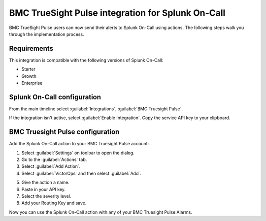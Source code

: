.. _bmc-truesight-spoc:

BMC TrueSight Pulse integration for Splunk On-Call
***************************************************

.. meta::
    :description: Configure the BMC TrueSight Pulse integration for Splunk On-Call.

BMC TrueSight Pulse users can now send their alerts to Splunk On-Call using actions. The following steps walk you through the implementation process.

Requirements
==================

This integration is compatible with the following versions of Splunk On-Call:

- Starter
- Growth
- Enterprise

Splunk On-Call configuration
===============================

From the main timeline select :guilabel:`Integrations`, :guilabel:`BMC Truesight Pulse`.

If the integration isn't active, select :guilabel:`Enable Integration`. Copy the service API key to your clipboard.

.. image:: /_images/spoc/Integration-BMC-page-final.png
   :alt: BMC integration in Splunk On-Call


BMC Truesight Pulse configuration
===================================

Add the Splunk On-Call action to your BMC Truesight Pulse account:

1. Select :guilabel:`Settings` on toolbar to open the dialog.
2. Go to the :guilabel:`Actions` tab.
3. Select :guilabel:`Add Action`.
4. Select :guilabel:`VictorOps` and then select :guilabel:`Add`.

|bmc1|

|bmc2|

5. Give the action a name.
6. Paste in your API key.
7. Select the severity level.
8. Add your Routing Key and save.

|bmc5|

Now you can use the Splunk On-Call action with any of your BMC Truesight Pulse Alarms.

.. |bmc1| image:: /_images/spoc/BMC1.png
.. |bmc2| image:: /_images/spoc/BMC2.png
.. |bmc5| image:: /_images/spoc/BMC5.png
